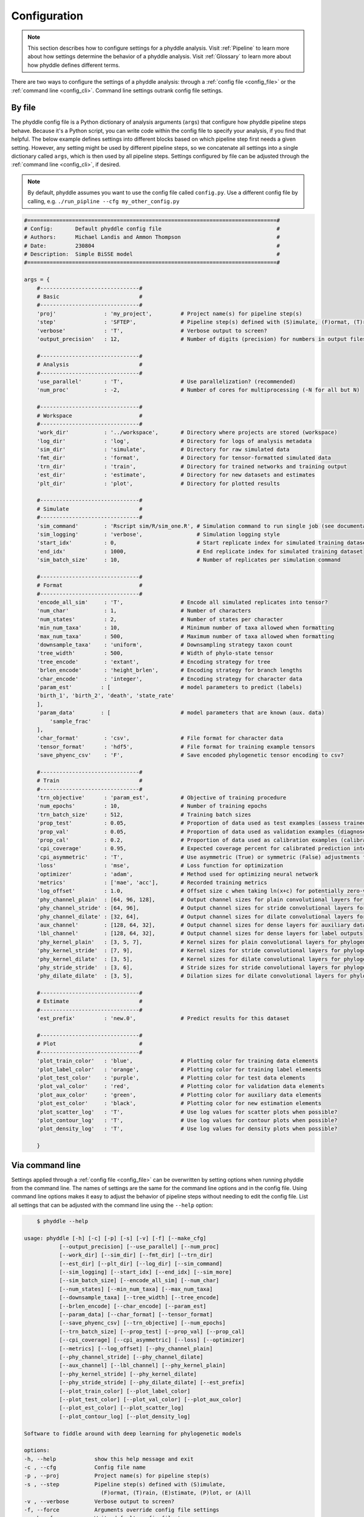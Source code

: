 .. _Configuration:

Configuration
=============

.. note:: 
    
    This section describes how to configure settings for a phyddle analysis.
    Visit :ref:`Pipeline` to learn more about how settings determine the
    behavior of a phyddle analysis. Visit :ref:`Glossary` to learn more about
    how phyddle defines different terms.

There are two ways to configure the settings of a phyddle analysis: through a
:ref:`config file <config_file>` or the :ref:`command line <config_cli>`.
Command line settings outrank config file settings.

.. _config_file:

By file
-------

The phyddle config file is a Python dictionary of analysis arguments (``args``)
that configure how phyddle pipeline steps behave. Because it's a Python script,
you can write code within the config file to specify your analysis, if you find
that helpful. The below example defines settings into different blocks based on
which pipeline step first needs a given setting. However, any setting might be
used by different pipeline steps, so we concatenate all settings into a single
dictionary called ``args``, which is then used by all pipeline steps. Settings
configured by file can be adjusted through the :ref:`command line <config_cli>`,
if desired.

.. note::

    By default, phyddle assumes you want to use the config file called
    ``config.py``. Use a different config file by calling, e.g.
    ``./run_pipline --cfg my_other_config.py``

.. code-block:: python

    #==============================================================================#
    # Config:       Default phyddle config file                                    #
    # Authors:      Michael Landis and Ammon Thompson                              #
    # Date:         230804                                                         #
    # Description:  Simple BiSSE model                                             #
    #==============================================================================#

    args = {
        #-------------------------------#
        # Basic                         #
        #-------------------------------#
        'proj'               : 'my_project',         # Project name(s) for pipeline step(s)
        'step'               : 'SFTEP',              # Pipeline step(s) defined with (S)imulate, (F)ormat, (T)rain, (E)stimate, (P)lot, or (A)ll
        'verbose'            : 'T',                  # Verbose output to screen?
        'output_precision'   : 12,                   # Number of digits (precision) for numbers in output files

        #-------------------------------#
        # Analysis                      #
        #-------------------------------#
        'use_parallel'       : 'T',                  # Use parallelization? (recommended)
        'num_proc'           : -2,                   # Number of cores for multiprocessing (-N for all but N)

        #-------------------------------#
        # Workspace                     #
        #-------------------------------#
        'work_dir'           : '../workspace',       # Directory where projects are stored (workspace)
        'log_dir'            : 'log',                # Directory for logs of analysis metadata
        'sim_dir'            : 'simulate',           # Directory for raw simulated data
        'fmt_dir'            : 'format',             # Directory for tensor-formatted simulated data
        'trn_dir'            : 'train',              # Directory for trained networks and training output
        'est_dir'            : 'estimate',           # Directory for new datasets and estimates
        'plt_dir'            : 'plot',               # Directory for plotted results

        #-------------------------------#
        # Simulate                      #
        #-------------------------------#
        'sim_command'        : 'Rscript sim/R/sim_one.R', # Simulation command to run single job (see documentation)
        'sim_logging'        : 'verbose',                 # Simulation logging style
        'start_idx'          : 0,                         # Start replicate index for simulated training dataset
        'end_idx'            : 1000,                      # End replicate index for simulated training dataset
        'sim_batch_size'     : 10,                        # Number of replicates per simulation command

        #-------------------------------#
        # Format                        #
        #-------------------------------#
        'encode_all_sim'     : 'T',                  # Encode all simulated replicates into tensor?
        'num_char'           : 1,                    # Number of characters
        'num_states'         : 2,                    # Number of states per character
        'min_num_taxa'       : 10,                   # Minimum number of taxa allowed when formatting
        'max_num_taxa'       : 500,                  # Maximum number of taxa allowed when formatting
        'downsample_taxa'    : 'uniform',            # Downsampling strategy taxon count
        'tree_width'         : 500,                  # Width of phylo-state tensor
        'tree_encode'        : 'extant',             # Encoding strategy for tree
        'brlen_encode'       : 'height_brlen',       # Encoding strategy for branch lengths
        'char_encode'        : 'integer',            # Encoding strategy for character data
        'param_est'         : [                      # model parameters to predict (labels)
        'birth_1', 'birth_2', 'death', 'state_rate'
        ],
        'param_data'        : [                      # model parameters that are known (aux. data)
            'sample_frac'
        ],
        'char_format'        : 'csv',                # File format for character data
        'tensor_format'      : 'hdf5',               # File format for training example tensors
        'save_phyenc_csv'    : 'F',                  # Save encoded phylogenetic tensor encoding to csv?

        #-------------------------------#
        # Train                         #
        #-------------------------------#
        'trn_objective'      : 'param_est',          # Objective of training procedure
        'num_epochs'         : 10,                   # Number of training epochs
        'trn_batch_size'     : 512,                  # Training batch sizes
        'prop_test'          : 0.05,                 # Proportion of data used as test examples (assess trained network performance)
        'prop_val'           : 0.05,                 # Proportion of data used as validation examples (diagnose network overtraining)
        'prop_cal'           : 0.2,                  # Proportion of data used as calibration examples (calibrate CPIs)
        'cpi_coverage'       : 0.95,                 # Expected coverage percent for calibrated prediction intervals (CPIs)
        'cpi_asymmetric'     : 'T',                  # Use asymmetric (True) or symmetric (False) adjustments for CPIs?
        'loss'               : 'mse',                # Loss function for optimization
        'optimizer'          : 'adam',               # Method used for optimizing neural network
        'metrics'            : ['mae', 'acc'],       # Recorded training metrics
        'log_offset'         : 1.0,                  # Offset size c when taking ln(x+c) for potentially zero-valued variables
        'phy_channel_plain'  : [64, 96, 128],        # Output channel sizes for plain convolutional layers for phylogenetic state input
        'phy_channel_stride' : [64, 96],             # Output channel sizes for stride convolutional layers for phylogenetic state input
        'phy_channel_dilate' : [32, 64],             # Output channel sizes for dilate convolutional layers for phylogenetic state input
        'aux_channel'        : [128, 64, 32],        # Output channel sizes for dense layers for auxiliary data input
        'lbl_channel'        : [128, 64, 32],        # Output channel sizes for dense layers for label outputs
        'phy_kernel_plain'   : [3, 5, 7],            # Kernel sizes for plain convolutional layers for phylogenetic state input
        'phy_kernel_stride'  : [7, 9],               # Kernel sizes for stride convolutional layers for phylogenetic state input
        'phy_kernel_dilate'  : [3, 5],               # Kernel sizes for dilate convolutional layers for phylogenetic state input
        'phy_stride_stride'  : [3, 6],               # Stride sizes for stride convolutional layers for phylogenetic state input
        'phy_dilate_dilate'  : [3, 5],               # Dilation sizes for dilate convolutional layers for phylogenetic state input

        #-------------------------------#
        # Estimate                      #
        #-------------------------------#
        'est_prefix'         : 'new.0',              # Predict results for this dataset

        #-------------------------------#
        # Plot                          #
        #-------------------------------#
        'plot_train_color'   : 'blue',               # Plotting color for training data elements
        'plot_label_color'   : 'orange',             # Plotting color for training label elements
        'plot_test_color'    : 'purple',             # Plotting color for test data elements
        'plot_val_color'     : 'red',                # Plotting color for validation data elements
        'plot_aux_color'     : 'green',              # Plotting color for auxiliary data elements
        'plot_est_color'     : 'black',              # Plotting color for new estimation elements
        'plot_scatter_log'   : 'T',                  # Use log values for scatter plots when possible?
        'plot_contour_log'   : 'T',                  # Use log values for contour plots when possible?
        'plot_density_log'   : 'T',                  # Use log values for density plots when possible?

        }

.. _config_CLI:

Via command line
----------------

Settings applied through a :ref:`config file <config_file>` can be overwritten
by setting options when running phyddle from the command line. The names of
settings are the same for the command line options and in the config file.
Using command line options makes it easy to adjust the behavior of pipeline
steps without needing to edit the config file. List all settings that can be
adjusted with the command line using the ``--help`` option:

.. code-block::

	$ phyddle --help
    
    usage: phyddle [-h] [-c] [-p] [-s] [-v] [-f] [--make_cfg]
               [--output_precision] [--use_parallel] [--num_proc]
               [--work_dir] [--sim_dir] [--fmt_dir] [--trn_dir]
               [--est_dir] [--plt_dir] [--log_dir] [--sim_command]
               [--sim_logging] [--start_idx] [--end_idx] [--sim_more]
               [--sim_batch_size] [--encode_all_sim] [--num_char]
               [--num_states] [--min_num_taxa] [--max_num_taxa]
               [--downsample_taxa] [--tree_width] [--tree_encode]
               [--brlen_encode] [--char_encode] [--param_est]
               [--param_data] [--char_format] [--tensor_format]
               [--save_phyenc_csv] [--trn_objective] [--num_epochs]
               [--trn_batch_size] [--prop_test] [--prop_val] [--prop_cal]
               [--cpi_coverage] [--cpi_asymmetric] [--loss] [--optimizer]
               [--metrics] [--log_offset] [--phy_channel_plain]
               [--phy_channel_stride] [--phy_channel_dilate]
               [--aux_channel] [--lbl_channel] [--phy_kernel_plain]
               [--phy_kernel_stride] [--phy_kernel_dilate]
               [--phy_stride_stride] [--phy_dilate_dilate] [--est_prefix]
               [--plot_train_color] [--plot_label_color]
               [--plot_test_color] [--plot_val_color] [--plot_aux_color]
               [--plot_est_color] [--plot_scatter_log]
               [--plot_contour_log] [--plot_density_log]

    Software to fiddle around with deep learning for phylogenetic models

    options:
    -h, --help            show this help message and exit
    -c , --cfg            Config file name
    -p , --proj           Project name(s) for pipeline step(s)
    -s , --step           Pipeline step(s) defined with (S)imulate,
                            (F)ormat, (T)rain, (E)stimate, (P)lot, or (A)ll
    -v , --verbose        Verbose output to screen?
    -f, --force           Arguments override config file settings
    --make_cfg            Write default config file to
                            '__config_default.py'?
    --output_precision    Number of digits (precision) for numbers in
                            output files
    --use_parallel        Use parallelization? (recommended)
    --num_proc            Number of cores for multiprocessing (-N for all
                            but N)
    --work_dir            Directory where projects are stored (workspace)
    --sim_dir             Directory for raw simulated data
    --fmt_dir             Directory for tensor-formatted simulated data
    --trn_dir             Directory for trained networks and training
                            output
    --est_dir             Directory for new datasets and estimates
    --plt_dir             Directory for plotted results
    --log_dir             Directory for logs of analysis metadata
    --sim_command         Simulation command to run single job (see
                            documentation)
    --sim_logging         Simulation logging style
    --start_idx           Start replicate index for simulated training
                            dataset
    --end_idx             End replicate index for simulated training
                            dataset
    --sim_more            Add more simulations with auto-generated indices
    --sim_batch_size      Number of replicates per simulation command
    --encode_all_sim      Encode all simulated replicates into tensor?
    --num_char            Number of characters
    --num_states          Number of states per character
    --min_num_taxa        Minimum number of taxa allowed when formatting
    --max_num_taxa        Maximum number of taxa allowed when formatting
    --downsample_taxa     Downsampling strategy taxon count
    --tree_width          Width of phylo-state tensor
    --tree_encode         Encoding strategy for tree
    --brlen_encode        Encoding strategy for branch lengths
    --char_encode         Encoding strategy for character data
    --param_est           Model parameters to estimate
    --param_data          Model parameters treated as data
    --char_format         File format for character data
    --tensor_format       File format for training example tensors
    --save_phyenc_csv     Save encoded phylogenetic tensor encoding to csv?
    --trn_objective       Objective of training procedure
    --num_epochs          Number of training epochs
    --trn_batch_size      Training batch sizes
    --prop_test           Proportion of data used as test examples (assess
                            trained network performance)
    --prop_val            Proportion of data used as validation examples
                            (diagnose network overtraining)
    --prop_cal            Proportion of data used as calibration examples
                            (calibrate CPIs)
    --cpi_coverage        Expected coverage percent for calibrated
                            prediction intervals (CPIs)
    --cpi_asymmetric      Use asymmetric (True) or symmetric (False)
                            adjustments for CPIs?
    --loss                Loss function for optimization
    --optimizer           Method used for optimizing neural network
    --metrics             Recorded training metrics
    --log_offset          Offset size c when taking ln(x+c) for potentially
                            zero-valued variables
    --phy_channel_plain   Output channel sizes for plain convolutional
                            layers for phylogenetic state input
    --phy_channel_stride
                            Output channel sizes for stride convolutional
                            layers for phylogenetic state input
    --phy_channel_dilate
                            Output channel sizes for dilate convolutional
                            layers for phylogenetic state input
    --aux_channel         Output channel sizes for dense layers for
                            auxiliary data input
    --lbl_channel         Output channel sizes for dense layers for label
                            outputs
    --phy_kernel_plain    Kernel sizes for plain convolutional layers for
                            phylogenetic state input
    --phy_kernel_stride   Kernel sizes for stride convolutional layers for
                            phylogenetic state input
    --phy_kernel_dilate   Kernel sizes for dilate convolutional layers for
                            phylogenetic state input
    --phy_stride_stride   Stride sizes for stride convolutional layers for
                            phylogenetic state input
    --phy_dilate_dilate   Dilation sizes for dilate convolutional layers
                            for phylogenetic state input
    --est_prefix          Predict results for this dataset
    --plot_train_color    Plotting color for training data elements
    --plot_label_color    Plotting color for training label elements
    --plot_test_color     Plotting color for test data elements
    --plot_val_color      Plotting color for validation data elements
    --plot_aux_color      Plotting color for auxiliary data elements
    --plot_est_color      Plotting color for new estimation elements
    --plot_scatter_log    Use log values for scatter plots when possible?
    --plot_contour_log    Use log values for contour plots when possible?
    --plot_density_log    Use log values for density plots when possible?

.. _Setting_Summary:

Table summary
-------------

This section summarizes available settings
in phyddle. The `Setting` column is the exact name of the string that appears in
the configuration file and command-line argument list. The `Step(s)` identifies
all steps that use the setting: [S]imulate, [F]ormat, [T]rain, [E]stimate, and
[P]lot. The `Type` column is the Python variable type expected for the setting.
The `Description` gives a brief description of what the setting does. Visit 
:ref:`Pipeline` to learn more about phyddle settings impact different pipeline
analysis steps. 

.. _table_phyddle_settings:

.. tabularcolumns:: p{0.1\linewidth}p{0.1\linewidth}p{0.1\linewidth}p{0.7\linewidth}
.. csv-table:: phyddle settings
   :file: ./tables/phyddle_settings.csv
   :header-rows: 1
   :widths: 10, 10, 10, 70
   :delim: |
   :align: center
   :width: 100%
   :class: longtable


.. _Special_Settings:

Details
-------

This section provides detailed descriptions for several settings that
are not intuitive to specify, but very powerful when used correctly.

.. _setting_description_step:

``step``
^^^^^^^^

The ``step`` setting controls which steps should be applied.
Each pipeline step is represented by a capital letter:
``S`` for :ref:`Simulate`, ``F`` for :ref:`Format`, ``T`` for :ref:`Train`,
``E`` for :ref:`Estimate`, ``P`` for :ref:`Plot`, and ``A`` for all steps.

For example, the following two commands are equivalent

.. code-block:: shell

    phyddle --step A
    phyddle -s SFTEP

whereas calling

.. code-block:: shell

    phyddle -s SF

commands phyddle to perform the Simulate and Format steps, but not the Train,
Estimate, or Plot steps.

.. _setting_description_proj:

``proj``
^^^^^^^^

The ``proj`` setting controls how project names are assigned to different
pipeline steps. Typically, ``proj`` is provided a single project name that is
shared across all pipeline steps. For example, calling either command

.. code-block:: shell

    phyddle --proj my_project
    phyddle -p my_project

causes all results from this phyddle analysis to be stored in a subdirectory
called ``my_project``. The ``proj`` setting can also be used to specify
different project names for individual pipeline steps. For example, calling

.. code-block:: shell

    phyddle --proj my_project,E:new_estimate,P:new_plot

would use ``new_estimate`` as the project name for the ``E`` step (Estimate),
``new_plot`` for the ``P`` step (Plot), and ``my_project`` for all other steps.

